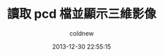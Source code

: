 #+TITLE: 讀取 pcd 檔並顯示三維影像
#+AUTHOR: coldnew
#+EMAIL:  coldnew.tw@gmail.com
#+DATE:   2013-12-30 22:55:15
#+LANGUAGE: zh_TW
#+URL:    c6491
#+OPTIONS: num:nil ^:nil
#+TAGS: pcl
